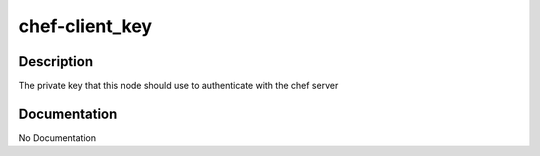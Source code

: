 ===============
chef-client_key
===============

Description
===========
The private key that this node should use to authenticate with the chef server

Documentation
=============

No Documentation
